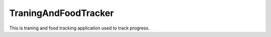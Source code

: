 TraningAndFoodTracker
========================

This is traning and food tracking application used to track progress.